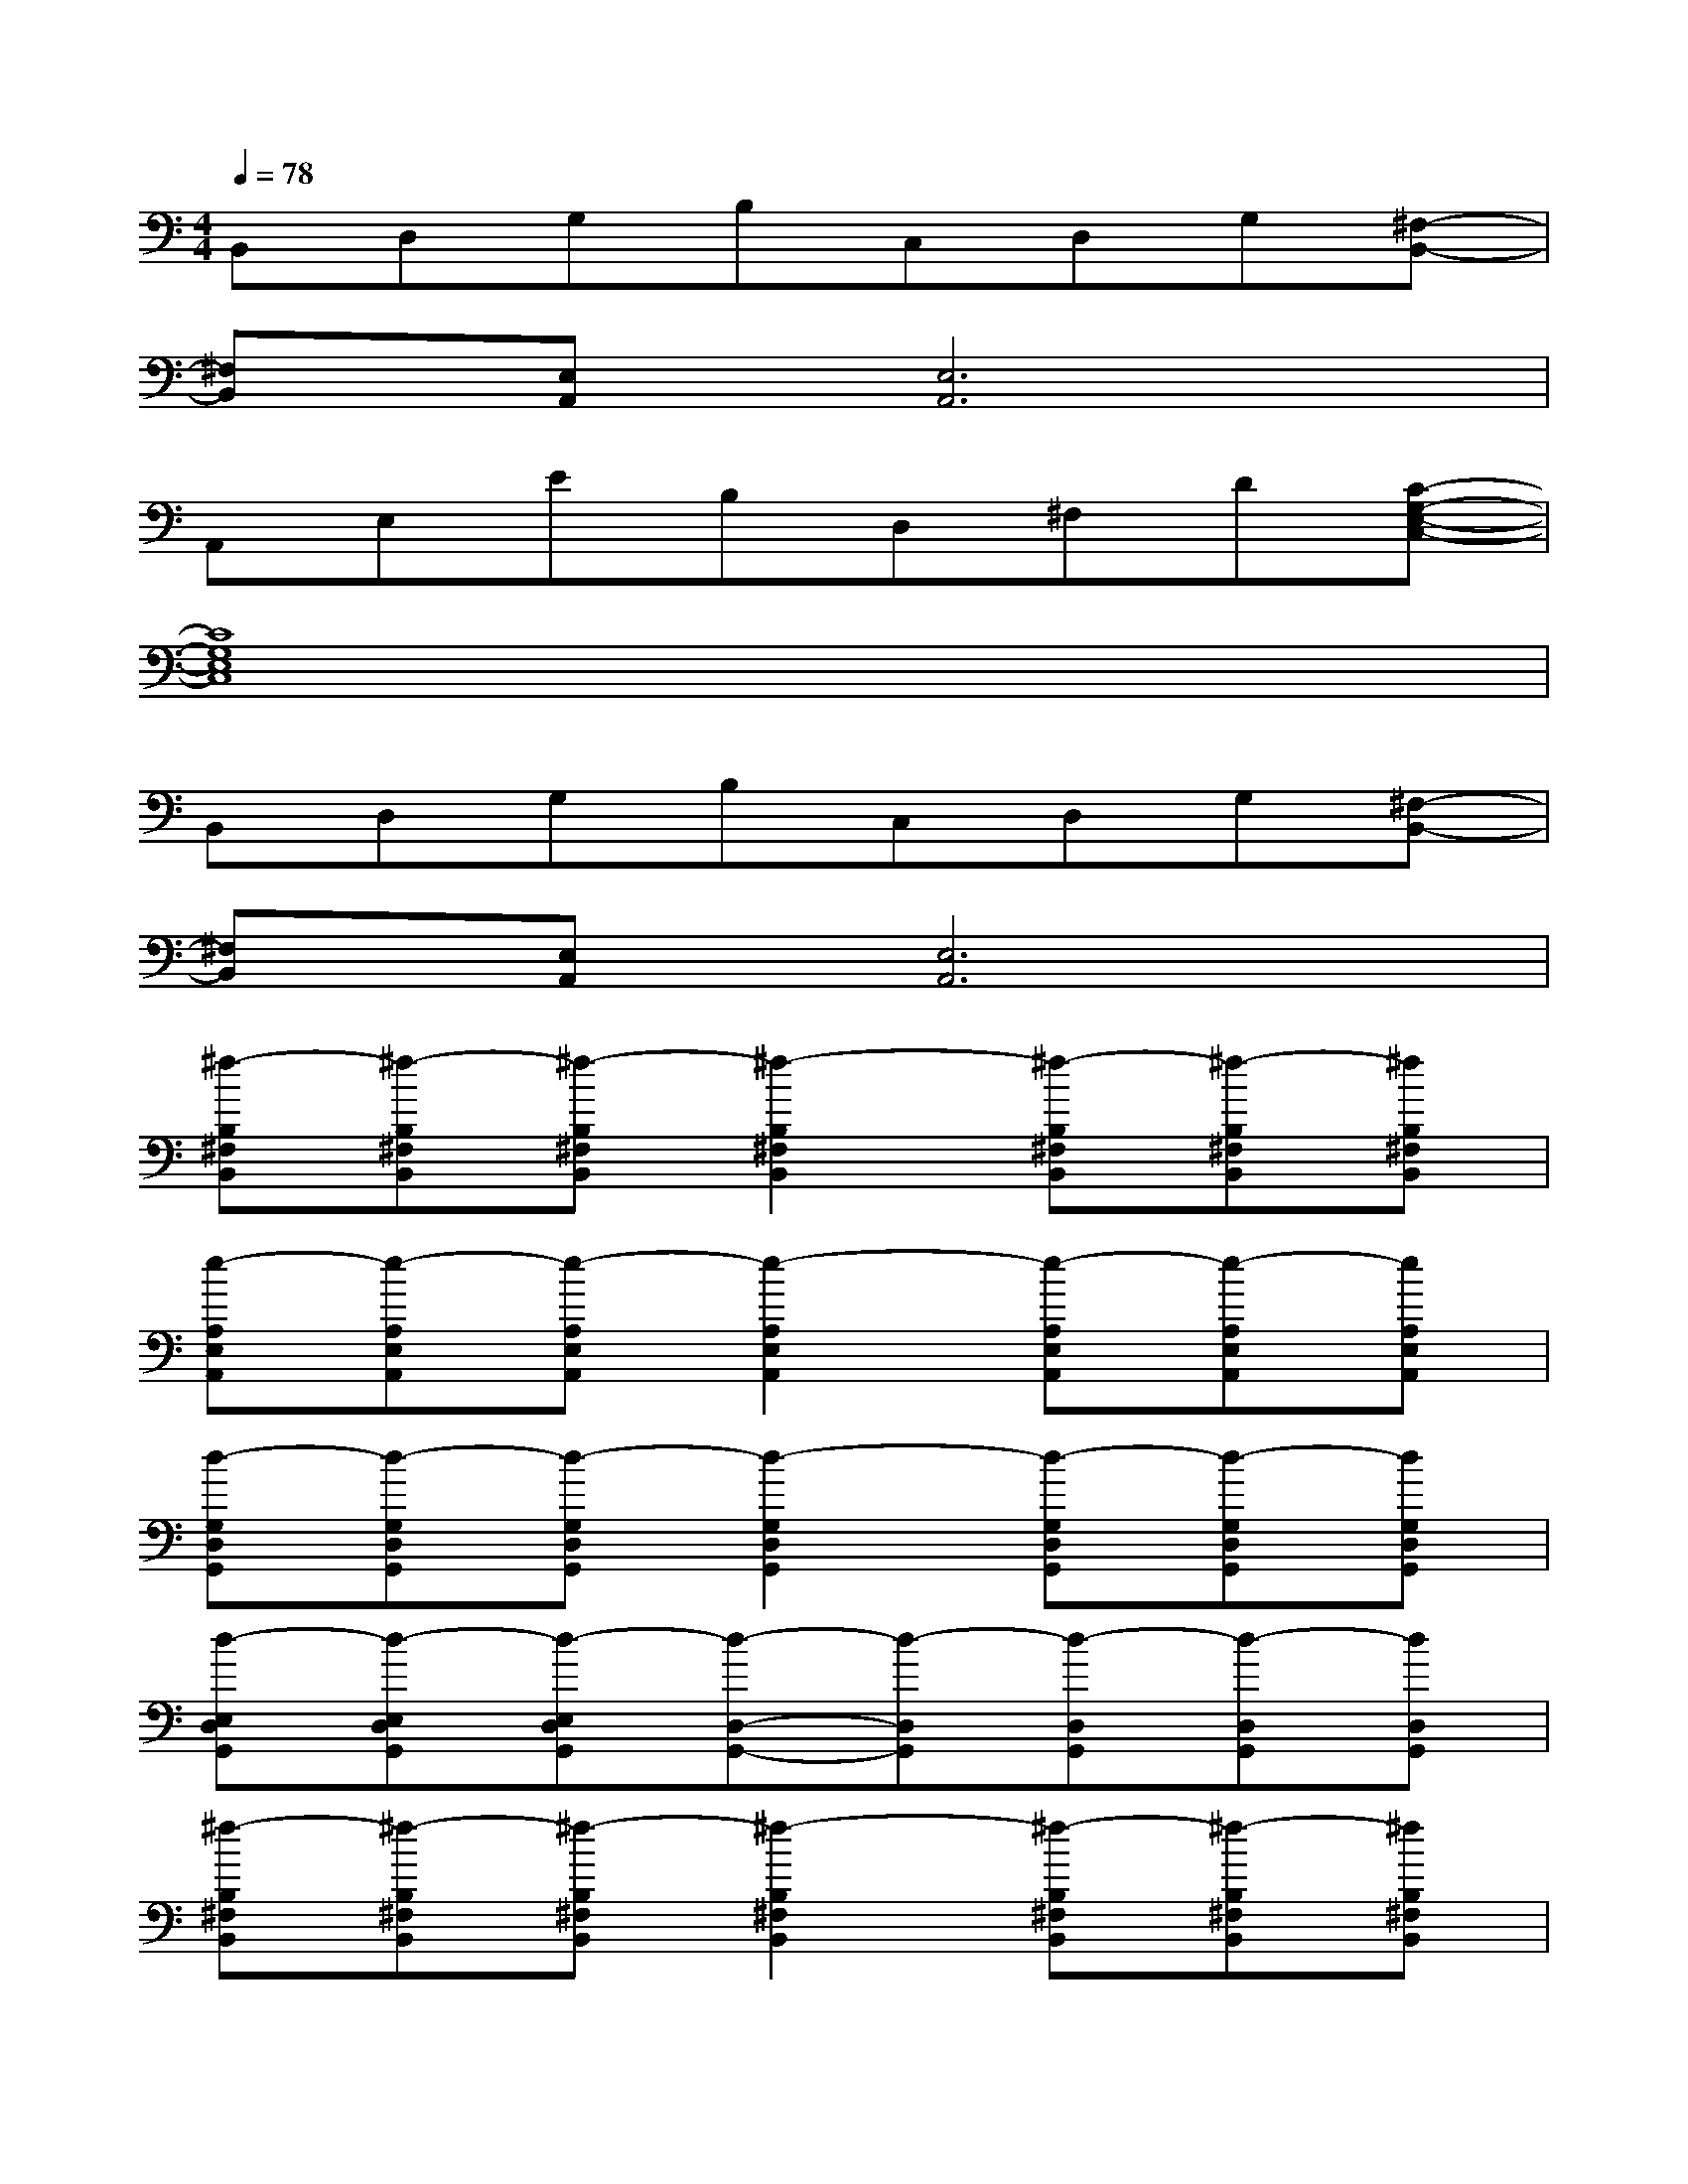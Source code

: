 X:1
T:
M:4/4
L:1/8
Q:1/4=78
K:C%0sharps
V:1
B,,D,G,B,C,D,G,[^F,-B,,-]|
[^F,B,,][E,A,,][E,6A,,6]|
A,,E,EB,D,^F,D[C-G,-E,-C,-]|
[C8G,8E,8C,8]|
B,,D,G,B,C,D,G,[^F,-B,,-]|
[^F,B,,][E,A,,][E,6A,,6]|
[^f-B,^F,B,,][^f-B,^F,B,,][^f-B,^F,B,,][^f2-B,2^F,2B,,2][^f-B,^F,B,,][^f-B,^F,B,,][^fB,^F,B,,]|
[e-A,E,A,,][e-A,E,A,,][e-A,E,A,,][e2-A,2E,2A,,2][e-A,E,A,,][e-A,E,A,,][eA,E,A,,]|
[d-G,D,G,,][d-G,D,G,,][d-G,D,G,,][d2-G,2D,2G,,2][d-G,D,G,,][d-G,D,G,,][dG,D,G,,]|
[d-E,D,G,,][d-E,D,G,,][d-E,D,G,,][d-D,-G,,-][d-D,G,,][d-D,G,,][d-D,G,,][dD,G,,]|
[^f-B,^F,B,,][^f-B,^F,B,,][^f-B,^F,B,,][^f2-B,2^F,2B,,2][^f-B,^F,B,,][^f-B,^F,B,,][^fB,^F,B,,]|
[e-A,E,A,,][e-A,E,A,,][e-A,E,A,,][e2-A,2E,2A,,2][e-A,E,A,,][e-A,E,A,,][eA,E,A,,]|
[d-G,D,G,,][d-G,D,G,,][d-G,D,G,,][d2-G,2D,2G,,2][d-G,D,G,,][d-G,D,G,,][dG,D,G,,]|
[d-E,D,G,,][d-E,D,G,,][d-E,D,G,,][d-D,-G,,-][d-D,G,,][d-D,G,,][d-D,G,,][dD,G,,]|
[=F,C,F,,-][F,E,C,F,,][EF,C,F,,][B,-F,C,F,,][B,-F,C,F,,][B,-F,C,F,,][B,-F,C,F,,][B,F,C,F,,]|
[A,E,A,,-][A,E,-A,,][EA,E,A,,][B,-A,E,A,,][B,-A,E,A,,][B,-A,E,A,,][B,-A,E,A,,][B,A,E,A,,]